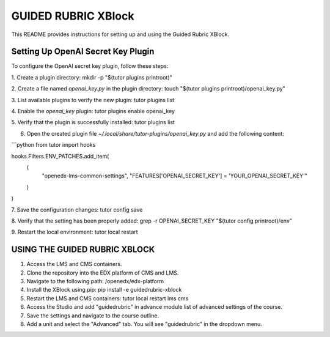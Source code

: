 GUIDED RUBRIC XBlock
=====================

This README provides instructions for setting up and using the Guided Rubric XBlock.

Setting Up OpenAI Secret Key Plugin
-----------------------------------

To configure the OpenAI secret key plugin, follow these steps:

1. Create a plugin directory:   
mkdir -p "$(tutor plugins printroot)"

2. Create a file named `openai_key.py` in the plugin directory:
touch "$(tutor plugins printroot)/openai_key.py"

3. List available plugins to verify the new plugin:
tutor plugins list

4. Enable the `openai_key` plugin:
tutor plugins enable openai_key

5. Verify that the plugin is successfully installed:
tutor plugins list

6. Open the created plugin file `~/.local/share/tutor-plugins/openai_key.py` and add the following content:

```python
from tutor import hooks

hooks.Filters.ENV_PATCHES.add_item(
    (
        "openedx-lms-common-settings",
        "FEATURES['OPENAI_SECRET_KEY'] = 'YOUR_OPENAI_SECRET_KEY'"
    )
)

7. Save the configuration changes:
tutor config save

8. Verify that the setting has been properly added:
grep -r OPENAI_SECRET_KEY "$(tutor config printroot)/env"

9. Restart the local environment:
tutor local restart


USING THE GUIDED RUBRIC XBLOCK
-----------------------------------

1. Access the LMS and CMS containers.

2. Clone the repository into the EDX platform of CMS and LMS.

3. Navigate to the following path: /openedx/edx-platform

4. Install the XBlock using pip:
   pip install -e guidedrubric-xblock

5. Restart the LMS and CMS containers:
   tutor local restart lms cms

6. Access the Studio and add "guidedrubric" in advance module list of advanced settings of the course.

7. Save the settings and navigate to the course outline.

8. Add a unit and select the "Advanced" tab. You will see "guidedrubric" in the dropdown menu.
